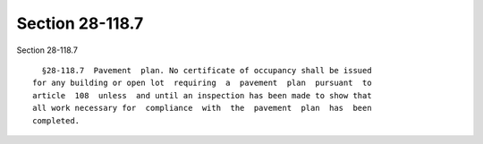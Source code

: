 Section 28-118.7
================

Section 28-118.7 ::    
        
     
        §28-118.7  Pavement  plan. No certificate of occupancy shall be issued
      for any building or open lot  requiring  a  pavement  plan  pursuant  to
      article  108  unless  and until an inspection has been made to show that
      all work necessary for  compliance  with  the  pavement  plan  has  been
      completed.
    
    
    
    
    
    
    